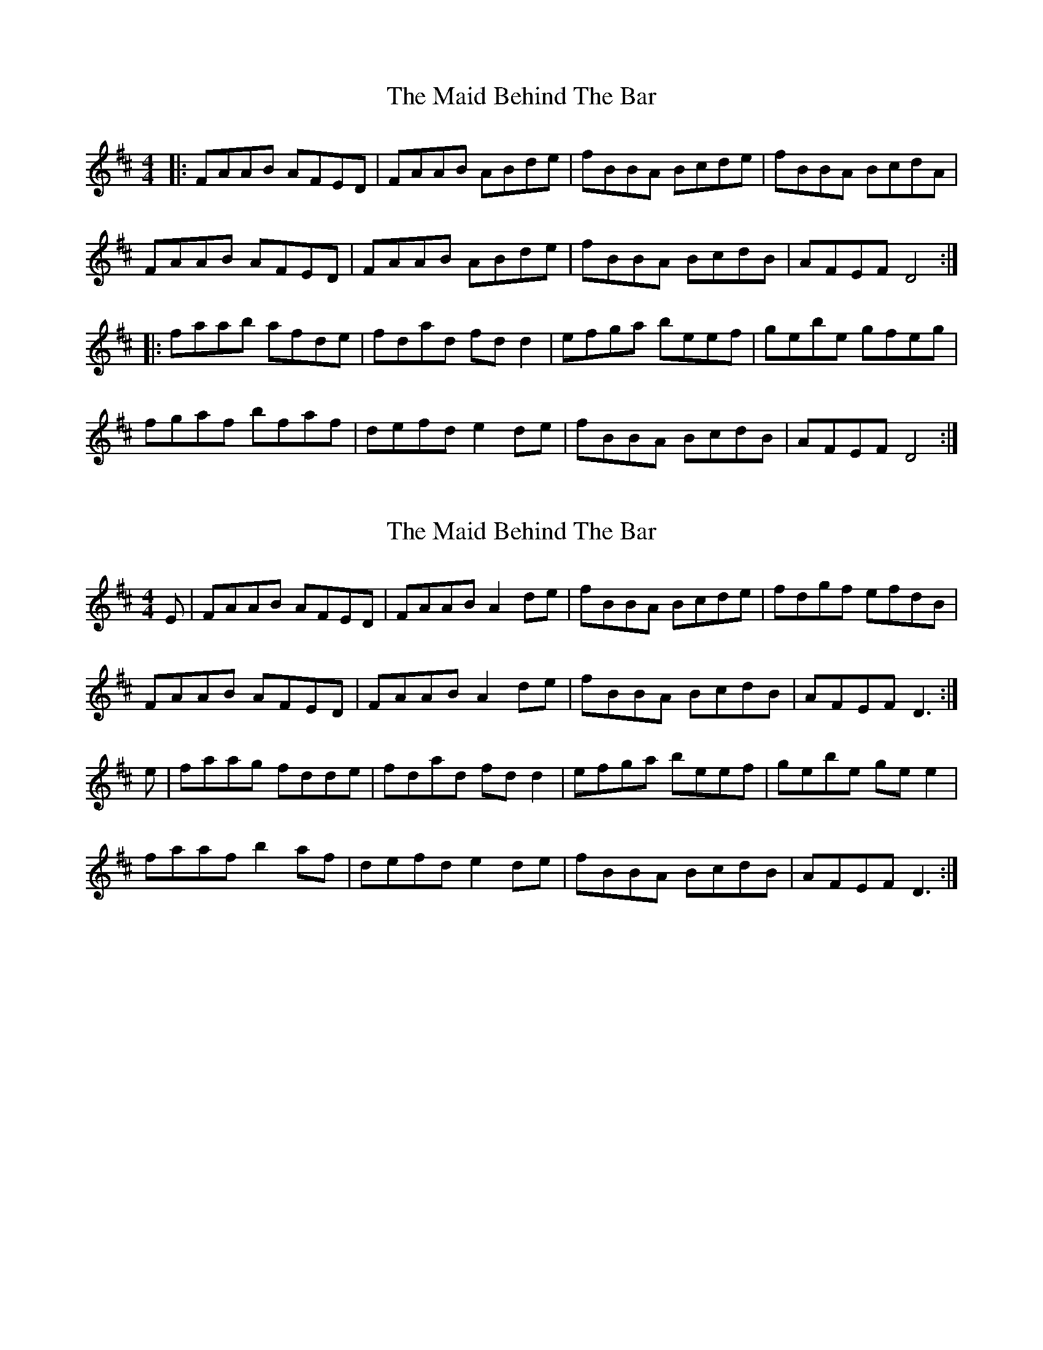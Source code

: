 X: 1
T: Maid Behind The Bar, The
Z: Jeremy
S: https://thesession.org/tunes/64#setting64
R: reel
M: 4/4
L: 1/8
K: Dmaj
|:FAAB AFED|FAAB ABde|fBBA Bcde|fBBA BcdA|
FAAB AFED|FAAB ABde|fBBA BcdB|AFEF D4:|
|:faab afde|fdad fd d2|efga beef|gebe gfeg|
fgaf bfaf|defd e2 de|fBBA BcdB|AFEF D4:|

X: 2
T: Maid Behind The Bar, The
Z: slainte
S: https://thesession.org/tunes/64#setting12512
R: reel
M: 4/4
L: 1/8
K: Dmaj
E|FAAB AFED|FAAB A2de|fBBA Bcde|fdgf efdB|
FAAB AFED|FAAB A2de|fBBA BcdB|AFEF D3:|
e|faag fdde|fdad fdd2|efga beef|gebe gee2|
faaf b2af|defd e2de|fBBA BcdB|AFEF D3:|

X: 3
T: Maid Behind The Bar, The
Z: bobbi
S: https://thesession.org/tunes/64#setting12513
R: reel
M: 4/4
L: 1/8
K: Cmaj
|: E4 E3G |EDCD  (3EFG cA |dc  (3ccc dcAc| dc  (3ccc dcAG|
 E4 E3G |EDCD  (3EFG cA |dc  (3ccc dcAE|1 GEDG ECCD :|2 GEDG EC C2 ||
eg ^fg ec ~c2 | ecgc ec ~c2 | e2 ag ed (3ddd| edad ed (3ddd |
eg (3ggg aged | (3ccc cA d2 cd| (3edc dc AGcA| GEDF EC C2 |
(3ggg ^fa gc ~c2 | Gc  ~c2 cdeg| ^fd ~d2 defg| (3agf fe fedf |
ec ~c2 AFGc | AF ~F2 Ad ~d2 | dcdc AGcA| GEDF ED C2 ||

X: 4
T: Maid Behind The Bar, The
Z: Bryce
S: https://thesession.org/tunes/64#setting21781
R: reel
M: 4/4
L: 1/8
K: Dmaj
zE|:"D"FAAB AFED|"D"FAAB A2de|"Bm"fBBA Bcde|"Em"fdgf "A"efdB|
"D"FAAB AFED|"D"FAAB A2de|"Bm"fBBA "G"BcdB|[1"A"AFEF "D"D2zE:|[2"A"AFEF "D"D2de|]
|:"D"faag fdde|"D"fdad fdd2|"Em"efga beef|"Em"gebe "A"geeg|
"D"fgaf b2af|"D"defd "A"e2de|"Bm"fBBA "G"BcdB|[1"A"AFEF "D"D2de:|[2"A"AFEF "D"D4|]

X: 5
T: Maid Behind The Bar, The
Z: Dalta na bPíob
S: https://thesession.org/tunes/64#setting23588
R: reel
M: 4/4
L: 1/8
K: Dmaj
|:DE|FAAB AFED|FAAB A2 de|fBBA Bcde|fdgf edcB|
A3B AFED|B3A A2de|f3e dBB2|AFEF D3:|
|:de|faag fdde|f3g afdf|efga beef|g3a bgeg|
f3a bc' (3d'c'b|afdf e3 g|fBBA Bc (3dcB|AFEF D3:|

X: 6
T: Maid Behind The Bar, The
Z: Fauno
S: https://thesession.org/tunes/64#setting24374
R: reel
M: 4/4
L: 1/8
K: Dmaj
|: FA/A/AB AFED | FA/A/AF ABde | fBBA Bcde | f2gf edBB |
AA/A/AB AFED | FA/A/AF ABde | fBBA BcdB |1 AFEF D2DE :|2 AFEF D2 de ||
|: faag fddd | fdad fddd | ef/f/ga bgee | gebe geeg |
fg/g/aa baaf | defd edde | fBBA BcdB |1 AFEF D2 de :|2 AFEF D2DE ||

X: 7
T: Maid Behind The Bar, The
Z: Ediot
S: https://thesession.org/tunes/64#setting27111
R: reel
M: 4/4
L: 1/8
K: Dmaj
~F3 B AF{G}FE|DFAd Bcde|fB{d}BA B2 de|f2 af {a}fedB|
(3ABA FB ADFE|DF (3FFF ABde|fB{d}BA BcdB|AFEF D4||
DFFB ADFE|DF (3FFF [A3F3] a|fB{d}BA B2 de|f3 a fedB|
(3ABA FB ADFE|DF (3FFF FAde|fB{d}BA BcdB|AFEF D4||
faag f ~d3|A3 a fedf|[e3c3] f ~g3 B|~g3 a {a}b2 eg|
fa (3aaa ba{b}af|(3Bcd fd efde|fB{d}BA BcdB|AFEF D4||
~a3 gf ~d3|A3 a fedf|e3 f g2 Bg|(3ggg bfgf eg|
fa (3aaa b2 af|~g3  f efde|fB{d}BA BcdB|AFEF D4||
